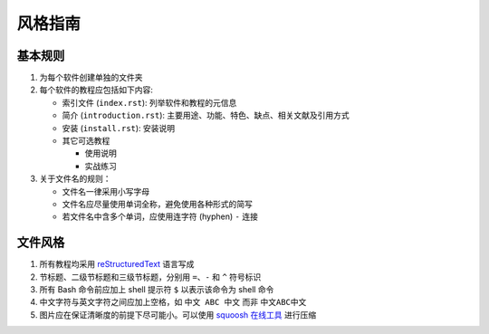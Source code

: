 风格指南
========

基本规则
--------

1. 为每个软件创建单独的文件夹
2. 每个软件的教程应包括如下内容:

   - 索引文件 (``index.rst``): 列举软件和教程的元信息
   - 简介 (``introduction.rst``): 主要用途、功能、特色、缺点、相关文献及引用方式
   - 安装 (``install.rst``): 安装说明
   - 其它可选教程

     - 使用说明
     - 实战练习

3. 关于文件名的规则：

   - 文件名一律采用小写字母
   - 文件名应尽量使用单词全称，避免使用各种形式的简写
   - 若文件名中含多个单词，应使用连字符 (hyphen) ``-`` 连接

文件风格
--------

1.  所有教程均采用 `reStructuredText <https://www.sphinx-doc.org/en/master/usage/restructuredtext/basics.html>`__
    语言写成
2.  节标题、二级节标题和三级节标题，分别用 ``=``、``-`` 和 ``^`` 符号标识
3.  所有 Bash 命令前应加上 shell 提示符 ``$`` 以表示该命令为 shell 命令
4.  中文字符与英文字符之间应加上空格，如 ``中文 ABC 中文`` 而非 ``中文ABC中文``
5.  图片应在保证清晰度的前提下尽可能小。可以使用 `squoosh 在线工具 <https://squoosh.app/>`__
    进行压缩
